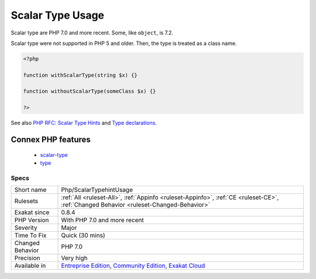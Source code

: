 .. _php-scalartypehintusage:

.. _scalar-type-usage:

Scalar Type Usage
+++++++++++++++++

.. meta::
	:description:
		Scalar Type Usage: Spot usage of scalar type hint : ``int``, ``float``, ``boolean`` and ``string``.
	:twitter:card: summary_large_image
	:twitter:site: @exakat
	:twitter:title: Scalar Type Usage
	:twitter:description: Scalar Type Usage: Spot usage of scalar type hint : ``int``, ``float``, ``boolean`` and ``string``
	:twitter:creator: @exakat
	:twitter:image:src: https://www.exakat.io/wp-content/uploads/2020/06/logo-exakat.png
	:og:image: https://www.exakat.io/wp-content/uploads/2020/06/logo-exakat.png
	:og:title: Scalar Type Usage
	:og:type: article
	:og:description: Spot usage of scalar type hint : ``int``, ``float``, ``boolean`` and ``string``
	:og:url: https://exakat.readthedocs.io/en/latest/Reference/Rules/Scalar Type Usage.html
	:og:locale: en
.. raw:: html	<script type="application/ld+json">{"@context":"https:\/\/schema.org","@graph":[{"@type":"WebPage","@id":"https:\/\/php-tips.readthedocs.io\/en\/latest\/Reference\/Rules\/Php\/ScalarTypehintUsage.html","url":"https:\/\/php-tips.readthedocs.io\/en\/latest\/Reference\/Rules\/Php\/ScalarTypehintUsage.html","name":"Scalar Type Usage","isPartOf":{"@id":"https:\/\/www.exakat.io\/"},"datePublished":"Fri, 24 Jan 2025 10:21:35 +0000","dateModified":"Fri, 24 Jan 2025 10:21:35 +0000","description":"Spot usage of scalar type hint : ``int``, ``float``, ``boolean`` and ``string``","inLanguage":"en-US","potentialAction":[{"@type":"ReadAction","target":["https:\/\/exakat.readthedocs.io\/en\/latest\/Scalar Type Usage.html"]}]},{"@type":"WebSite","@id":"https:\/\/www.exakat.io\/","url":"https:\/\/www.exakat.io\/","name":"Exakat","description":"Smart PHP static analysis","inLanguage":"en-US"}]}</script>Spot usage of scalar type hint : ``int``, ``float``, ``boolean`` and ``string``.

Scalar type are PHP 7.0 and more recent. Some, like ``object``, is 7.2.

Scalar type were not supported in PHP 5 and older. Then, the type is treated as a class name.

.. code-block:: php
   
   <?php
   
   function withScalarType(string $x) {}
   
   function withoutScalarType(someClass $x) {}
   
   ?>

See also `PHP RFC: Scalar Type Hints <https://wiki.php.net/rfc/scalar_type_hints>`_ and `Type declarations <https://www.php.net/manual/en/functions.arguments.php#functions.arguments.type-declaration>`_.

Connex PHP features
-------------------

  + `scalar-type <https://php-dictionary.readthedocs.io/en/latest/dictionary/scalar-type.ini.html>`_
  + `type <https://php-dictionary.readthedocs.io/en/latest/dictionary/type.ini.html>`_


Specs
_____

+------------------+-----------------------------------------------------------------------------------------------------------------------------------------------------------------------------------------+
| Short name       | Php/ScalarTypehintUsage                                                                                                                                                                 |
+------------------+-----------------------------------------------------------------------------------------------------------------------------------------------------------------------------------------+
| Rulesets         | :ref:`All <ruleset-All>`, :ref:`Appinfo <ruleset-Appinfo>`, :ref:`CE <ruleset-CE>`, :ref:`Changed Behavior <ruleset-Changed-Behavior>`                                                  |
+------------------+-----------------------------------------------------------------------------------------------------------------------------------------------------------------------------------------+
| Exakat since     | 0.8.4                                                                                                                                                                                   |
+------------------+-----------------------------------------------------------------------------------------------------------------------------------------------------------------------------------------+
| PHP Version      | With PHP 7.0 and more recent                                                                                                                                                            |
+------------------+-----------------------------------------------------------------------------------------------------------------------------------------------------------------------------------------+
| Severity         | Major                                                                                                                                                                                   |
+------------------+-----------------------------------------------------------------------------------------------------------------------------------------------------------------------------------------+
| Time To Fix      | Quick (30 mins)                                                                                                                                                                         |
+------------------+-----------------------------------------------------------------------------------------------------------------------------------------------------------------------------------------+
| Changed Behavior | PHP 7.0                                                                                                                                                                                 |
+------------------+-----------------------------------------------------------------------------------------------------------------------------------------------------------------------------------------+
| Precision        | Very high                                                                                                                                                                               |
+------------------+-----------------------------------------------------------------------------------------------------------------------------------------------------------------------------------------+
| Available in     | `Entreprise Edition <https://www.exakat.io/entreprise-edition>`_, `Community Edition <https://www.exakat.io/community-edition>`_, `Exakat Cloud <https://www.exakat.io/exakat-cloud/>`_ |
+------------------+-----------------------------------------------------------------------------------------------------------------------------------------------------------------------------------------+


